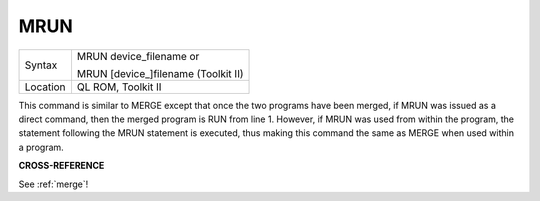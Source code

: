 ..  _mrun:

MRUN
====

+----------+------------------------------------------------------------------+
| Syntax   | MRUN device\_filename  or                                        |
|          |                                                                  |
|          | MRUN [device\_]filename (Toolkit II)                             |
+----------+------------------------------------------------------------------+
| Location | QL ROM, Toolkit II                                               |
+----------+------------------------------------------------------------------+

This command is similar to MERGE except that once the two programs have
been merged, if MRUN was issued as a direct command, then the merged
program is RUN from line 1. However, if MRUN was used from within the
program, the statement following the MRUN statement is executed, thus
making this command the same as MERGE when used within a program.

**CROSS-REFERENCE**

See :ref:`merge`!

